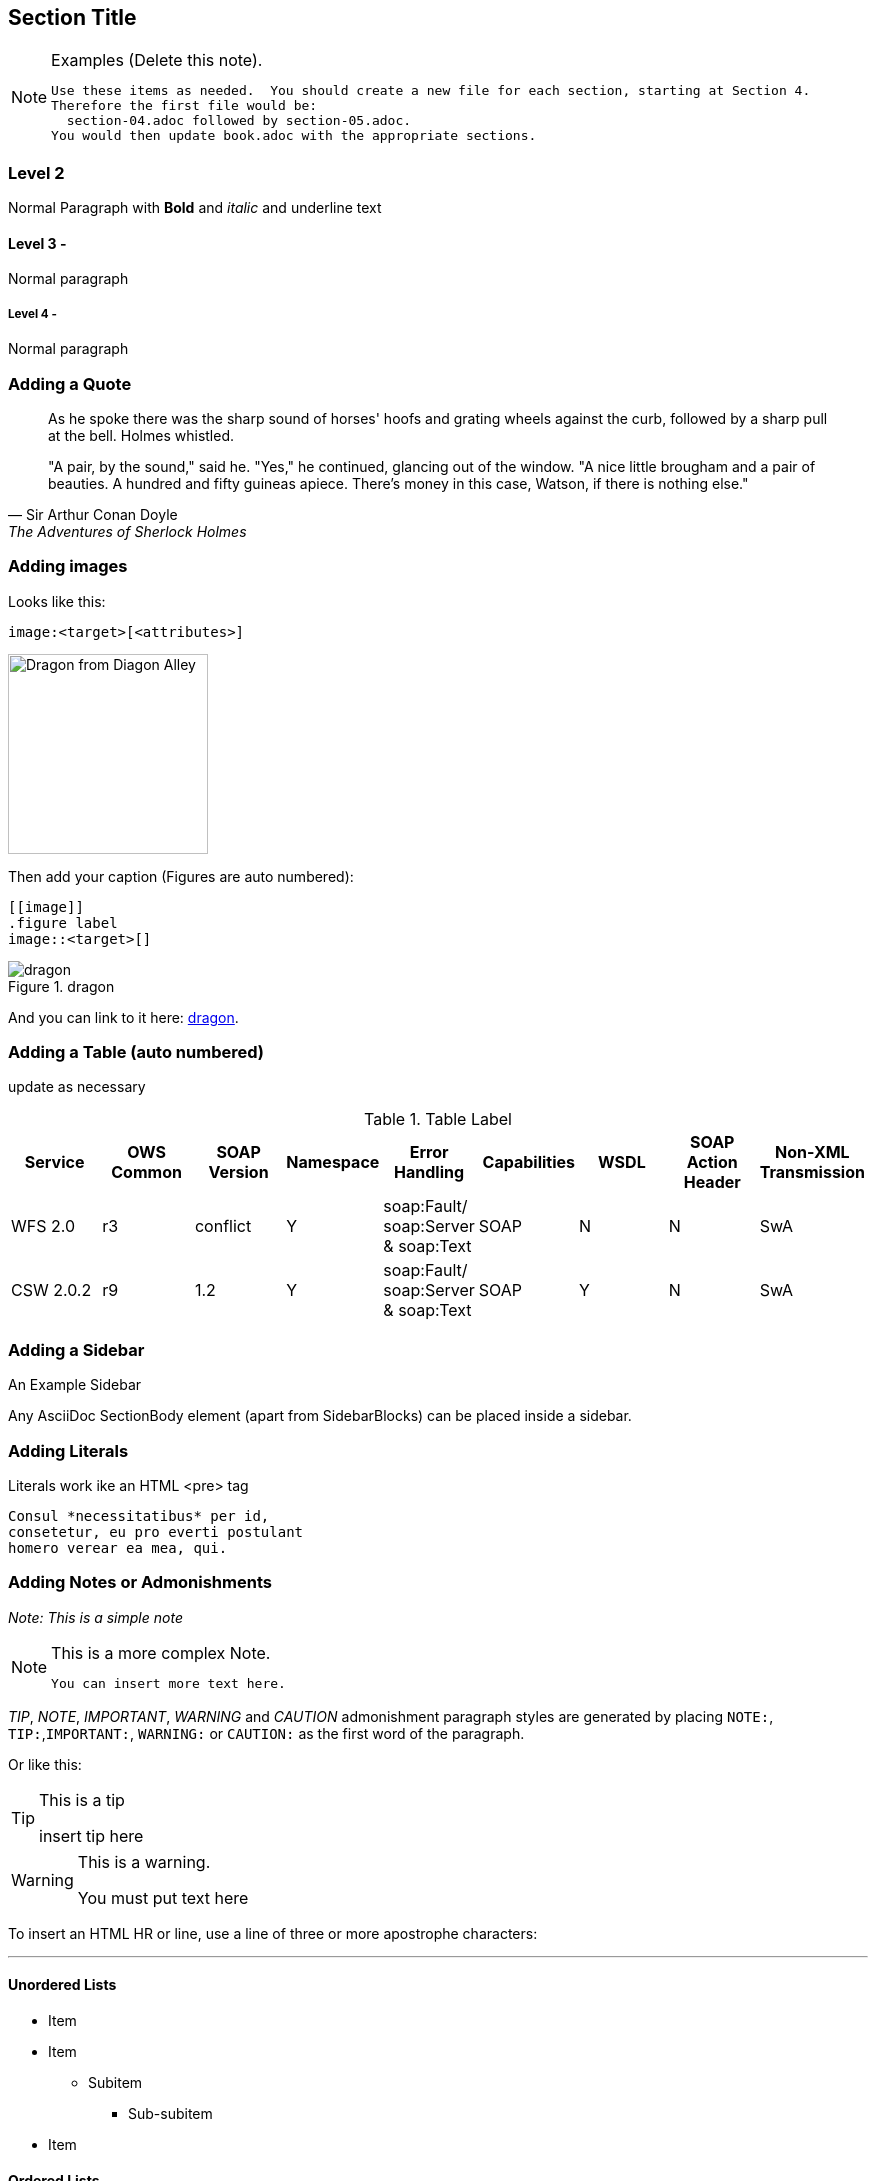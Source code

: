 [[Section_Title]]
== ((Section Title))

[NOTE]
.Examples (Delete this note). 
===============================================
 Use these items as needed.  You should create a new file for each section, starting at Section 4.
 Therefore the first file would be:
   section-04.adoc followed by section-05.adoc.  
 You would then update book.adoc with the appropriate sections.  
===============================================



=== Level 2

Normal Paragraph with *Bold* and _italic_ and [underline]#underline# text

==== Level 3 - 

Normal paragraph

===== Level 4 - 

Normal paragraph

=== Adding a Quote

[quote, Sir Arthur Conan Doyle, The Adventures of Sherlock Holmes]
____________________________________________________________________
As he spoke there was the sharp sound of horses' hoofs and
grating wheels against the curb, followed by a sharp pull at the
bell. Holmes whistled.

"A pair, by the sound," said he. "Yes," he continued, glancing
out of the window. "A nice little brougham and a pair of
beauties. A hundred and fifty guineas apiece. There's money in
this case, Watson, if there is nothing else."
____________________________________________________________________

=== Adding images

Looks like this:
----
image:<target>[<attributes>]
----


image:includes/images/dragon.jpg["Dragon from Diagon Alley",align=center,width=200]

Then add your caption (Figures are auto numbered):
----
[[image]]
.figure label
image::<target>[]
----



[[dragon_image]]
.dragon
image::includes/images/dragon.jpg[]

And you can link to it here: <<dragon_image>>.

=== Adding a Table (auto numbered)

(( update as necessary ))

.Table Label
[width="100%",options="header"]
|====================
|Service |OWS Common |SOAP Version | Namespace | Error Handling | Capabilities |WSDL|SOAP Action Header|Non-XML Transmission
|WFS 2.0 |r3|conflict|Y|soap:Fault/ soap:Server & soap:Text |SOAP|N|N|SwA
|CSW 2.0.2|r9|1.2|Y|soap:Fault/ soap:Server & soap:Text |SOAP|Y|N|SwA

|====================

=== Adding a Sidebar

.An Example Sidebar
************************************************
Any AsciiDoc SectionBody element (apart from
SidebarBlocks) can be placed inside a sidebar.
************************************************

=== Adding Literals

Literals work ike an HTML <pre> tag
...................................
Consul *necessitatibus* per id,
consetetur, eu pro everti postulant
homero verear ea mea, qui.
...................................

=== Adding Notes or Admonishments

_Note: This is a simple note_

[NOTE]
.This is a more complex Note. 
===============================================
 You can insert more text here.
===============================================

__TIP__, __NOTE__, __IMPORTANT__, __WARNING__ and __CAUTION__ admonishment paragraph styles are generated by placing ``NOTE:``, ``TIP:``,``IMPORTANT:``, ``WARNING:`` or ``CAUTION:`` as the first word of the paragraph.

Or like this:

[TIP]
.This is a tip
========
insert tip here
========

[WARNING]
.This is a warning.
======
You must put text here
======



To insert an HTML HR or line, use a line of three or more apostrophe characters:

''''' 

==== Unordered Lists
* Item
* Item
    ** Subitem
        *** Sub-subitem
* Item

==== Ordered Lists
 
 . Item 1
 . Item 2
    .. Item 2a
    .. Item 2b
        ... Item 2b(i)
            .... Item 2b(i)A
 . Item 3


=== Example Code Listing

.Label
[source,xml]
----
<ows:Operation name="GetCapabilities">
  <ows:DCP>
    <ows:HTTP>
      <ows:Post xlink:href="http://www.opengis.uab.es/cgi-bin/world/MiraMon5_0.cgi?">
        <ows:Constraint name="PostEncoding">
          <allowedValues>
            <ows:Value>SOAP</ows:Value>
          </ows:AllowedValues>
        </ows:Constraint>
      </ows:Post>
    </ows:HTTP>
  </ows:DCP>
</ows:Operation>
<ows:Operation name="GetTile">
  <ows:DCP>
    <ows:HTTP>
      <ows:Post xlink:href="http://www.opengis.uab.es/cgi-bin/world/MiraMon5_0.cgi?">
        <ows:Constraint name="PostEncoding">
          <ows:AllowedValues>
            <ows:Value>SOAP</ows:Value>
          </ows:AllowedValues>
        </ows:Constraint>
      </ows:Post>
    </ows:HTTP>
  </ows:DCP>
</ows:Operation>
----
